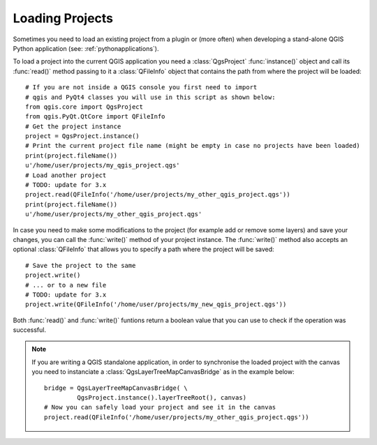 .. only:: html

   |updatedisclaimer|

.. _loadproject:

****************
Loading Projects
****************

Sometimes you need to load an existing project from a plugin or (more often)
when developing a stand-alone QGIS Python application (see: :ref:`pythonapplications`).


.. index::
  pair: Projects; Loading

To load a project into the current QGIS application you need a :class:`QgsProject`
:func:`instance()` object and call its :func:`read()` method passing to it a
:class:`QFileInfo` object that contains the path from where the project will
be loaded::

    # If you are not inside a QGIS console you first need to import
    # qgis and PyQt4 classes you will use in this script as shown below:
    from qgis.core import QgsProject
    from qgis.PyQt.QtCore import QFileInfo
    # Get the project instance
    project = QgsProject.instance()
    # Print the current project file name (might be empty in case no projects have been loaded)
    print(project.fileName())
    u'/home/user/projects/my_qgis_project.qgs'
    # Load another project
    # TODO: update for 3.x
    project.read(QFileInfo('/home/user/projects/my_other_qgis_project.qgs'))
    print(project.fileName())
    u'/home/user/projects/my_other_qgis_project.qgs'


In case you need to make some modifications to the project (for example
add or remove some layers) and save your changes, you can call the :func:`write()`
method of your project instance. The :func:`write()` method also accepts an optional
:class:`QFileInfo` that allows you to specify a path where the project will be saved::

    # Save the project to the same
    project.write()
    # ... or to a new file
    # TODO: update for 3.x
    project.write(QFileInfo('/home/user/projects/my_new_qgis_project.qgs'))

Both :func:`read()` and :func:`write()` funtions return a boolean value that you can
use to check if the operation was successful.

.. note::

   If you are writing a QGIS standalone application, in order to synchronise the loaded project with
   the canvas you need to instanciate a :class:`QgsLayerTreeMapCanvasBridge` as in the example below::

      bridge = QgsLayerTreeMapCanvasBridge( \
               QgsProject.instance().layerTreeRoot(), canvas)
      # Now you can safely load your project and see it in the canvas
      project.read(QFileInfo('/home/user/projects/my_other_qgis_project.qgs'))


.. Substitutions definitions - AVOID EDITING PAST THIS LINE
   This will be automatically updated by the find_set_subst.py script.
   If you need to create a new substitution manually,
   please add it also to the substitutions.txt file in the
   source folder.

.. |updatedisclaimer| replace:: :disclaimer:`Docs in progress for 'QGIS testing'. Visit http://docs.qgis.org/2.18 for QGIS 2.18 docs and translations.`
